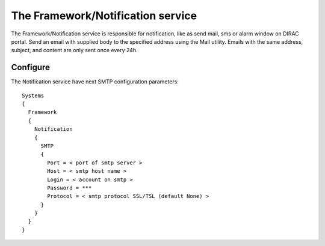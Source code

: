 .. _framework_notification:


The Framework/Notification service
==================================


The Framework/Notification service is responsible for notification, like as send mail, sms or alarm window on DIRAC portal.
Send an email with supplied body to the specified address using the Mail utility.
Emails with the same address, subject, and content are only sent once every 24h.

Configure
---------


The Notification service have next SMTP configuration parameters::

 Systems
 {
   Framework
   {
     Notification
     {
       SMTP
       {
         Port = < port of smtp server >
         Host = < smtp host name >
         Login = < account on smtp >
         Password = ***
         Protocol = < smtp protocol SSL/TSL (default None) >
       }
     }
   }
 }

